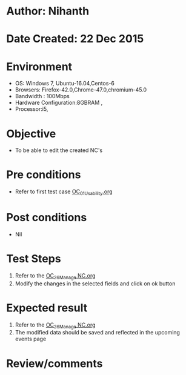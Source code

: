 * Author: Nihanth
* Date Created: 22 Dec 2015
* Environment
  - OS: Windows 7, Ubuntu-16.04,Centos-6
  - Browsers: Firefox-42.0,Chrome-47.0,chromium-45.0
  - Bandwidth : 100Mbps
  - Hardware Configuration:8GBRAM , 
  - Processor:i5,

* Objective
  - To be able to edit the created NC's

* Pre conditions
  - Refer to first test case [[https://github.com/vlead/outreach-portal/blob/master/test-cases/integration_test-cases/OC/OC_01_Usability.org][OC_01_Usability.org]]

* Post conditions
  - Nil
* Test Steps
  1. Refer to the [[https://github.com/vlead/outreach-portal/blob/master/test-cases/integration_test-cases/OC/OC_26_Manage%20NC.org][OC_26_Manage NC.org]] 
  2. Modify the changes in the selected fields and click on ok button

* Expected result
  1. Refer to the [[https://github.com/vlead/outreach-portal/blob/master/test-cases/integration_test-cases/OC/OC_26_Manage%20NC.org][OC_26_Manage NC.org]]  
  2. The modified data should be saved and reflected in the upcoming events page

* Review/comments


